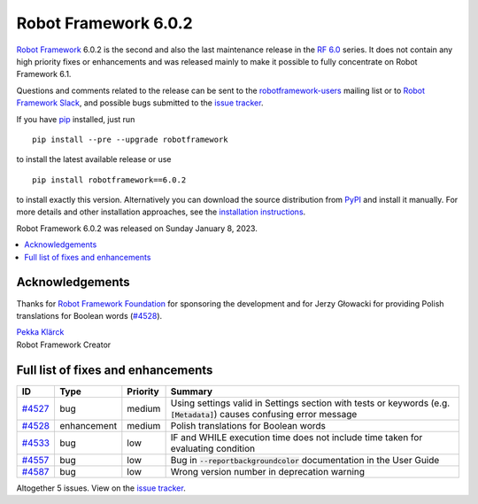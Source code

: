 =====================
Robot Framework 6.0.2
=====================

.. default-role:: code

`Robot Framework`_ 6.0.2 is the second and also the last maintenance release in
the `RF 6.0 <rf-6.0.rst>`_ series. It does not contain any high priority fixes
or enhancements and was released mainly to make it possible to fully concentrate
on Robot Framework 6.1.

Questions and comments related to the release can be sent to the
`robotframework-users`_ mailing list or to `Robot Framework Slack`_,
and possible bugs submitted to the `issue tracker`_.

If you have pip_ installed, just run

::

   pip install --pre --upgrade robotframework

to install the latest available release or use

::

   pip install robotframework==6.0.2

to install exactly this version. Alternatively you can download the source
distribution from PyPI_ and install it manually. For more details and other
installation approaches, see the `installation instructions`_.

Robot Framework 6.0.2 was released on Sunday January 8, 2023.

.. _Robot Framework: http://robotframework.org
.. _Robot Framework Foundation: http://robotframework.org/foundation
.. _pip: http://pip-installer.org
.. _PyPI: https://pypi.python.org/pypi/robotframework
.. _issue tracker milestone: https://github.com/robotframework/robotframework/issues?q=milestone%3Av6.0.2
.. _issue tracker: https://github.com/robotframework/robotframework/issues
.. _robotframework-users: http://groups.google.com/group/robotframework-users
.. _Slack: http://slack.robotframework.org
.. _Robot Framework Slack: Slack_
.. _installation instructions: ../../INSTALL.rst

.. contents::
   :depth: 2
   :local:

Acknowledgements
================

Thanks for `Robot Framework Foundation`_ for sponsoring the development and
for Jerzy Głowacki for providing Polish translations for Boolean words (`#4528`_).

| `Pekka Klärck <https://github.com/pekkaklarck>`__
| Robot Framework Creator

Full list of fixes and enhancements
===================================

.. list-table::
    :header-rows: 1

    * - ID
      - Type
      - Priority
      - Summary
    * - `#4527`_
      - bug
      - medium
      - Using settings valid in Settings section with tests or keywords (e.g. `[Metadata]`) causes confusing error message
    * - `#4528`_
      - enhancement
      - medium
      - Polish translations for Boolean words
    * - `#4533`_
      - bug
      - low
      - IF and WHILE execution time does not include time taken for evaluating condition
    * - `#4557`_
      - bug
      - low
      - Bug in `--reportbackgroundcolor` documentation in the User Guide
    * - `#4587`_
      - bug
      - low
      - Wrong version number in deprecation warning

Altogether 5 issues. View on the `issue tracker <https://github.com/robotframework/robotframework/issues?q=milestone%3Av6.0.2>`__.

.. _#4527: https://github.com/robotframework/robotframework/issues/4527
.. _#4528: https://github.com/robotframework/robotframework/issues/4528
.. _#4533: https://github.com/robotframework/robotframework/issues/4533
.. _#4557: https://github.com/robotframework/robotframework/issues/4557
.. _#4587: https://github.com/robotframework/robotframework/issues/4587
